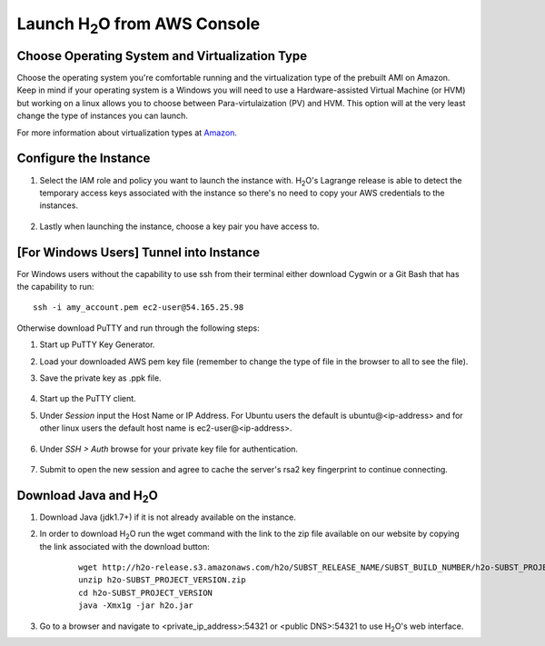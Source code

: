 .. _EC2_Build_AMI:

Launch H\ :sub:`2`\ O from AWS Console
=======================================

Choose Operating System and Virtualization Type
"""""""""""""""""""""""""""""""""""""""""""""""

Choose the operating system you're comfortable running and the virtualization type of the prebuilt AMI on Amazon.
Keep in mind if your operating system is a Windows you will need to use a Hardware-assisted Virtual Machine (or HVM)
but working on a linux allows you to choose between Para-virtulaization (PV) and HVM. This option will at the very least
change the type of instances you can launch.

.. image:: ec2_system.png
    :width: 100 %

For more information about virtualization types at `Amazon <http://docs.aws.amazon.com/AWSEC2/latest/UserGuide/virtualization_types.html>`_.


Configure the Instance
""""""""""""""""""""""

#. Select the IAM role and policy you want to launch the instance with. H\ :sub:`2`\ O's Lagrange release is able to detect the temporary access keys associated with the instance so there's no need to copy your AWS credentials to the instances.

    .. image:: ec2_config.png
        :width: 100 %

#. Lastly when launching the instance, choose a key pair you have access to.

    .. image:: ec2_key_pair.png
        :width: 50%

[For Windows Users] Tunnel into Instance
""""""""""""""""""""""""""""""""""""""""

For Windows users without the capability to use ssh from their terminal either download Cygwin or a Git Bash that has
the capability to run:

::

  ssh -i amy_account.pem ec2-user@54.165.25.98


Otherwise download PuTTY and run through the following steps:

#. Start up PuTTY Key Generator.
#. Load your downloaded AWS pem key file (remember to change the type of file in the browser to all to see the file).
#. Save the private key as .ppk file.

    .. image:: ec2_putty_key.png
        :width: 60%

#. Start up the PuTTY client.
#. Under *Session* input the Host Name or IP Address. For Ubuntu users the default is ubuntu@<ip-address> and for other linux users the default host name is ec2-user@<ip-address>.

    .. image:: ec2_putty_connect_1.png
        :width: 50%

#. Under *SSH > Auth* browse for your private key file for authentication.

    .. image:: ec2_putty_connect_2.png
        :width: 50%

#. Submit to open the new session and agree to cache the server's rsa2 key fingerprint to continue connecting.

    .. image:: ec2_putty_alert.png
        :width: 50%



Download Java and H\ :sub:`2`\ O
""""""""""""""""""""""""""""""""

#. Download Java (jdk1.7+) if it is not already available on the instance.

#. In order to download H\ :sub:`2`\ O run the wget command with the link to the zip file available on our website by copying the link associated with the download button:

    ::

      wget http://h2o-release.s3.amazonaws.com/h2o/SUBST_RELEASE_NAME/SUBST_BUILD_NUMBER/h2o-SUBST_PROJECT_VERSION.zip
      unzip h2o-SUBST_PROJECT_VERSION.zip
      cd h2o-SUBST_PROJECT_VERSION
      java -Xmx1g -jar h2o.jar


#. Go to a browser and navigate to <private_ip_address>:54321 or <public DNS>:54321 to use H\ :sub:`2`\ O's web interface.